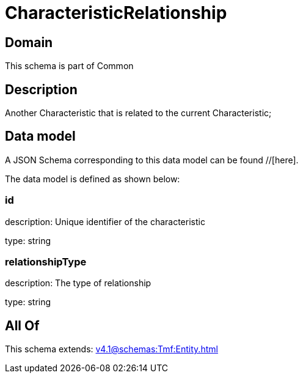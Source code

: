 = CharacteristicRelationship

[#domain]
== Domain

This schema is part of Common

[#description]
== Description
Another Characteristic that is related to the current Characteristic;


[#data_model]
== Data model

A JSON Schema corresponding to this data model can be found //[here].

The data model is defined as shown below:


=== id
description: Unique identifier of the characteristic

type: string


=== relationshipType
description: The type of relationship

type: string


[#all_of]
== All Of

This schema extends: xref:v4.1@schemas:Tmf:Entity.adoc[]
